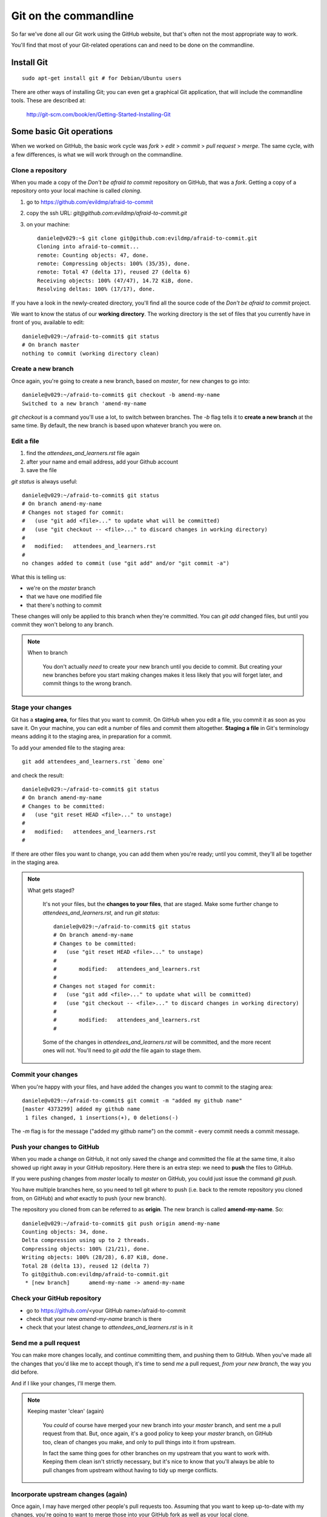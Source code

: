 ######################
Git on the commandline
######################

So far we've done all our Git work using the GitHub website, but that's often not the most appropriate way to work. 

You'll find that most of your Git-related operations can and need to be done on the commandline.

Install Git
===========

::

    sudo apt-get install git # for Debian/Ubuntu users

There are other ways of installing Git; you can even get a graphical Git application, that will include the commandline tools. These are described at:

    http://git-scm.com/book/en/Getting-Started-Installing-Git

Some basic Git operations
=========================

When we worked on GitHub, the basic work cycle was *fork* > *edit* > *commit*
> *pull request* > *merge*. The same cycle, with a few differences, is what we
will work through on the commandline.

Clone a repository
------------------

When you made a copy of the *Don't be afraid to commit* repository on GitHub,
that was a *fork*. Getting a copy of a repository onto your local machine is
called *cloning*.

#.  go to https://github.com/evildmp/afraid-to-commit
#.  copy the ssh URL: `git@github.com:evildmp/afraid-to-commit.git`
#.  on your machine::

        daniele@v029:~$ git clone git@github.com:evildmp/afraid-to-commit.git
        Cloning into afraid-to-commit...
        remote: Counting objects: 47, done.
        remote: Compressing objects: 100% (35/35), done.
        remote: Total 47 (delta 17), reused 27 (delta 6)
        Receiving objects: 100% (47/47), 14.72 KiB, done.
        Resolving deltas: 100% (17/17), done.

If you have a look in the newly-created directory, you'll find all the source
code of the *Don't be afraid to commit* project. 

We want to know the status of our **working directory**. The working directory
is the set of files that you currently have in front of you, available to
edit::

    daniele@v029:~/afraid-to-commit$ git status
    # On branch master
    nothing to commit (working directory clean)

Create a new branch
-------------------

Once again, you're going to create a new branch, based on *master*, for new
changes to go into::

    daniele@v029:~/afraid-to-commit$ git checkout -b amend-my-name
    Switched to a new branch 'amend-my-name

`git checkout` is a command you'll use a lot, to switch between branches. The
`-b` flag tells it to **create a new branch** at the same time. By default,
the new branch is based upon whatever branch you were on.

Edit a file
-----------

#.  find the `attendees_and_learners.rst` file again
#.  after your name and email address, add your Github account
#.  save the file

`git status` is always useful::

    daniele@v029:~/afraid-to-commit$ git status
    # On branch amend-my-name
    # Changes not staged for commit:
    #   (use "git add <file>..." to update what will be committed)
    #   (use "git checkout -- <file>..." to discard changes in working directory)
    #
    #	modified:   attendees_and_learners.rst
    #
    no changes added to commit (use "git add" and/or "git commit -a")

What this is telling us:

*   we're on the *master* branch
*   that we have one modified file
*   that there's nothing to commit

These changes will only be applied to this branch when they're committed. You
can `git add` changed files, but until you commit they won't belong to any
branch.
    
.. note::
   When to branch
   
    You don't actually *need* to create your new branch until you decide to
    commit. But creating your new branches before you start making changes
    makes it less likely that you will forget later, and commit things to the
    wrong branch.

Stage your changes
------------------

Git has a **staging area**, for files that you want to commit. On GitHub
when you edit a file, you commit it as soon as you save it. On your
machine, you can edit a number of files and commit them altogether.
**Staging a file** in Git's terminology means adding it to the staging
area, in preparation for a commit.
    
To add your amended file to the staging area::

    git add attendees_and_learners.rst `demo one`    
    
and check the result::

    daniele@v029:~/afraid-to-commit$ git status
    # On branch amend-my-name
    # Changes to be committed:
    #   (use "git reset HEAD <file>..." to unstage)
    #
    #	modified:   attendees_and_learners.rst
    #

If there are other files you want to change, you can add them when you're
ready; until you commit, they'll all be together in the staging area.

.. note::
   What gets staged?
   
    It's not your files, but the **changes to your files**, that are staged.
    Make some further change to `attendees_and_learners.rst`, and run `git
    status`::
    
        daniele@v029:~/afraid-to-commit$ git status
        # On branch amend-my-name
        # Changes to be committed:
        #   (use "git reset HEAD <file>..." to unstage)
        #
        #	modified:   attendees_and_learners.rst
        #
        # Changes not staged for commit:
        #   (use "git add <file>..." to update what will be committed)
        #   (use "git checkout -- <file>..." to discard changes in working directory)
        #
        #	modified:   attendees_and_learners.rst
        #

    Some of the changes in `attendees_and_learners.rst` will be committed, and
    the more recent ones will not. You'll need to `git add` the file again to
    stage them.

Commit your changes
-------------------

When you're happy with your files, and have added the changes you want to
commit to the staging area::

    daniele@v029:~/afraid-to-commit$ git commit -m "added my github name" 
    [master 4373299] added my github name
     1 files changed, 1 insertions(+), 0 deletions(-)
     
The `-m` flag is for the message ("added my github name") on the commit -
every commit needs a commit message.

Push your changes to GitHub
---------------------------

When you made a change on GitHub, it not only saved the change and committed
the file at the same time, it also showed up right away in your GitHub
repository. Here there is an extra step: we need to **push** the files to
GitHub.

If you were pushing changes from *master* locally to *master* on GitHub, you
could just issue the command `git push`.

You have multiple branches here, so you need to tell git *where* to push (i.e.
back to the remote repository you cloned from, on GitHub) and *what* exactly
to push (your new branch).

The repository you cloned from can be referred to as **origin**. The new
branch is called **amend-my-name**. So::

    daniele@v029:~/afraid-to-commit$ git push origin amend-my-name 
    Counting objects: 34, done.
    Delta compression using up to 2 threads.
    Compressing objects: 100% (21/21), done.
    Writing objects: 100% (28/28), 6.87 KiB, done.
    Total 28 (delta 13), reused 12 (delta 7)
    To git@github.com:evildmp/afraid-to-commit.git
     * [new branch]      amend-my-name -> amend-my-name


Check your GitHub repository
----------------------------

*   go to https://github.com/<your GitHub name>/afraid-to-commit
*	check that your new *amend-my-name* branch is there
*	check that your latest change to `attendees_and_learners.rst` is in it


Send me a pull request
----------------------    

You can make more changes locally, and continue committing them, and pushing
them to GitHub. When you've made all the changes that you'd like me to accept
though, it's time to send *me* a pull request, *from your new branch*, the way you did before.

And if I like your changes, I'll merge them.

.. note::
   Keeping master 'clean' (again)
   
    You *could* of course have merged your new branch into your *master*
    branch, and sent me a pull request from that. But, once again, it's a good
    policy to keep your *master* branch, on GitHub too, clean of changes you
    make, and only to pull things into it from upstream.
    
    In fact the same thing goes for other branches on my upstream that you
    want to work with. Keeping them clean isn't strictly necessary, but it's
    nice to know that you'll always be able to pull changes from upstream
    without having to tidy up merge conflicts.

Incorporate upstream changes (again)
------------------------------------

Once again, I may have merged other people's pull requests too. Assuming that
you want to keep up-to-date with my changes, you're going to want to merge
those into your GitHub fork as well as your local clone.

So:

* on GitHub, pull the upstream changes into your fork the way you did
  previously

Then::

    daniele@v029:~/afraid-to-commit$ git pull
    remote: Counting objects: 5, done.
    remote: Compressing objects: 100% (3/3), done.
    remote: Total 3 (delta 1), reused 0 (delta 0)
    Unpacking objects: 100% (3/3), done.
    From github.com:evildmp/afraid-to-commit
       6c6d767..81374ba  master     -> origin/master
    Updating 6c6d767..81374ba
    Fast-forward
     attendees_and_learners.rst |    2 +-
     1 files changed, 1 insertions(+), 1 deletions(-)

So now we have replicated the full cycle of work we described in the previous
module.

Switching between branches locally
----------------------------------

You can switch between local branches using `git checkout`. To switch back to
the *master* branch::

    git checkout master

If you have a changed tracked file - a tracked file is one that Git is
managing - it will warn you that you can't switch branches without either
committing, abandoning or 'stashing' the changes.

Commit
^^^^^^

You already know how to commit changes.

Abandon
^^^^^^^

You can abandon changes in a couple of ways. The recommended one is::

    git checkout <file> 

This checks out the previously-committed version of the file.         

The one that is not recommended is::

	git checkout -f <branch> 
	
The `-f` flag forces the branch to be checked out.

.. note::
   Forcing operations with `-f`

    Generally speaking, using the `-f` flag for Git operations is to be
    avoided. It offers plenty of scope for mishap. If Git tells you about a
    problem and you force your way past it, you're inviting trouble.
     
Stash
^^^^^

If you're really interested, look up `git stash`, but it's beyond the scope of this tutorial. 
